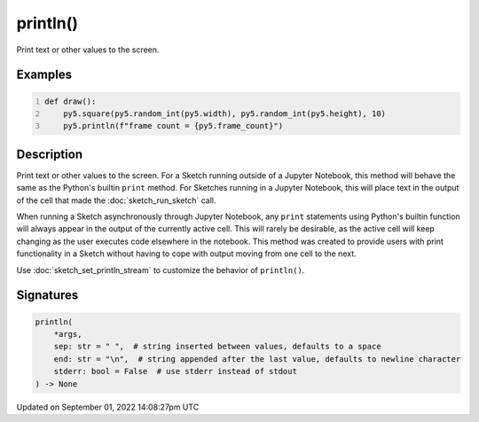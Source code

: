 println()
=========

Print text or other values to the screen.

Examples
--------

.. raw:: html

    <div class="example-table">

.. raw:: html

    <div class="example-row"><div class="example-cell-image">

.. raw:: html

    </div><div class="example-cell-code">

.. code:: python
    :number-lines:

    def draw():
        py5.square(py5.random_int(py5.width), py5.random_int(py5.height), 10)
        py5.println(f"frame count = {py5.frame_count}")

.. raw:: html

    </div></div>

.. raw:: html

    </div>

Description
-----------

Print text or other values to the screen. For a Sketch running outside of a Jupyter Notebook, this method will behave the same as the Python's builtin ``print`` method. For Sketches running in a Jupyter Notebook, this will place text in the output of the cell that made the :doc:`sketch_run_sketch` call.

When running a Sketch asynchronously through Jupyter Notebook, any ``print`` statements using Python's builtin function will always appear in the output of the currently active cell. This will rarely be desirable, as the active cell will keep changing as the user executes code elsewhere in the notebook. This method was created to provide users with print functionality in a Sketch without having to cope with output moving from one cell to the next.

Use :doc:`sketch_set_println_stream` to customize the behavior of ``println()``.

Signatures
----------

.. code:: python

    println(
        *args,
        sep: str = " ",  # string inserted between values, defaults to a space
        end: str = "\n",  # string appended after the last value, defaults to newline character
        stderr: bool = False  # use stderr instead of stdout
    ) -> None

Updated on September 01, 2022 14:08:27pm UTC

